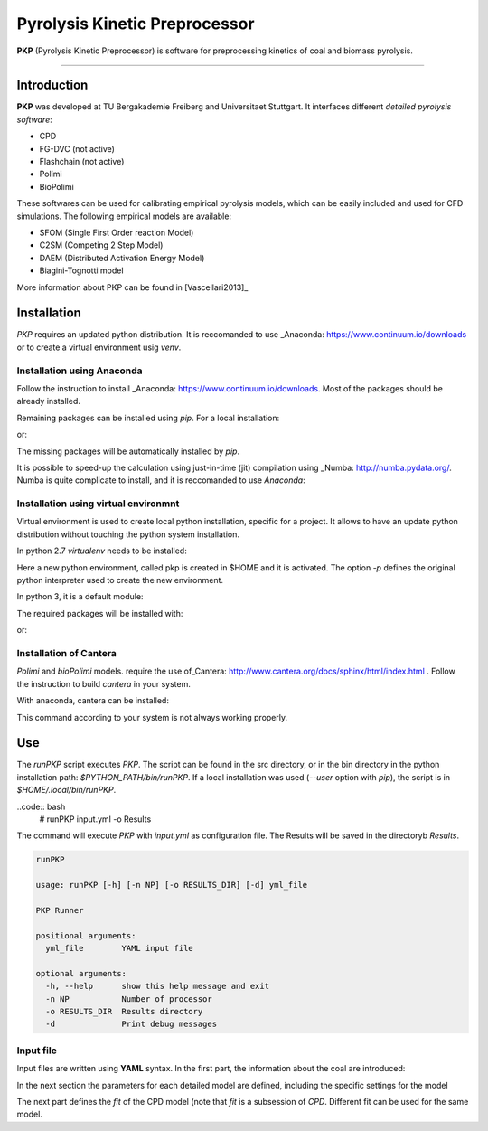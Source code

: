Pyrolysis Kinetic Preprocessor
==============================

**PKP** (Pyrolysis Kinetic Preprocessor) is software for preprocessing
kinetics of coal and biomass pyrolysis.

--------------

Introduction
------------

**PKP** was developed at TU Bergakademie Freiberg and Universitaet
Stuttgart. It interfaces different *detailed pyrolysis software*:

-  CPD
-  FG-DVC (not active)
-  Flashchain (not active)
-  Polimi
-  BioPolimi

These softwares can be used for calibrating empirical pyrolysis models,
which can be easily included and used for CFD simulations. The following
empirical models are available:

-  SFOM (Single First Order reaction Model)
-  C2SM (Competing 2 Step Model)
-  DAEM (Distributed Activation Energy Model)
- Biagini-Tognotti model

More information about PKP can be found in  [Vascellari2013]_

Installation
---------

`PKP` requires an updated python distribution. It is reccomanded to
use _Anaconda: https://www.continuum.io/downloads or to create a
virtual environment usig `venv`.

Installation using Anaconda
~~~~~~~~~~~~~~~~~~~~~~

Follow the instruction to install _Anaconda:
https://www.continuum.io/downloads.
Most of the packages should be already installed.

.. code:: bash
	  # conda install matplotlib numpy scipy pandas


Remaining packages can be installed using `pip`. For a local
installation: 

.. code:: bash
	  # pip install . --user

or:

.. code:: bash
	  # pip install . 

The missing packages will be automatically installed by `pip`.

It is possible to speed-up the calculation using just-in-time (jit)
compilation using _Numba: http://numba.pydata.org/. Numba is quite
complicate to install, and it is reccomanded to use `Anaconda`:

.. code:: bash
	  # conda install numba

Installation using virtual environmnt
~~~~~~~~~~~~~~~~~~~~~~~~~~~~~

Virtual environment is used to create local python installation,
specific for a project. It allows to have an update python
distribution without touching the python system installation.

In python 2.7 `virtualenv` needs to be installed:

.. code:: bash
	  # pip install virtualenv
	  # virtualenv -p PYTHON $HOME/pkp
	  # source $HOME/pkp/bin/activate

Here a new python environment, called pkp is created in $HOME and it
is activated. The option `-p` defines the original python interpreter
used to create the new environment.

In python 3, it is a default module:

.. code:: bash
	  # python -m venv -p $HOME/pkp
	  # source $HOME/pkp/bin/activate

The required packages will be installed with:

.. code:: bash
	  # pip install . --user

or:

.. code:: bash
	  # pip install .

Installation of Cantera
~~~~~~~~~~~~~~~~~~

`Polimi` and `bioPolimi` models. require the use of_Cantera:
http://www.cantera.org/docs/sphinx/html/index.html .
Follow the instruction to build `cantera` in your system.

With anaconda, cantera can be installed:

.. code:: bash
	  # conda install -c cantera cantera=2.3.0


This command according to your system is not always working properly.


Use
---

The `runPKP` script executes `PKP`. The script can be found in the src
directory, or in the bin directory in the python installation path:
`$PYTHON_PATH/bin/runPKP`.
If a local installation was used (`--user` option with `pip`), the
script is in `$HOME/.local/bin/runPKP`.

..code:: bash
	  # runPKP input.yml -o Results

The command will execute `PKP` with `input.yml` as configuration
file. The Results will be saved in the directoryb `Results`.

.. code:: bash

    runPKP

    usage: runPKP [-h] [-n NP] [-o RESULTS_DIR] [-d] yml_file

    PKP Runner

    positional arguments:
      yml_file        YAML input file

    optional arguments:
      -h, --help      show this help message and exit
      -n NP           Number of processor
      -o RESULTS_DIR  Results directory
      -d              Print debug messages


.. _input-file-label:

Input file
~~~~~~~~~~


Input files are written using **YAML** syntax. In the first part, the
information about the coal are introduced:

.. code:: yaml
    # PKP input file
    # use empty for None
    #Proximate Analysis (in percent, as received):
    # The values are normalized during the execution of PKP
    Coal:
      proximate_analysis:
        FC: 45.1
        VM: 50.6
        Moist: 19.0
        Ash: 4.3
      ultimate_analysis:
        C: 69
        H: 5
        N: 0.8
        O: 24.7
        S: 0.5
      #Higher Heating Value, as received, in MJ/kg:
      # with HHV=0.0 it is calculated with the Dulong formula
      HHV :   0.0 
      rho_dry : 1310 # kg/m3

In the next section the parameters for each detailed model are
defined, including the specific settings for the model

.. code:: yaml
    # name of the detailed model
    CPD:
      # define if the model is active
      active : true
      dt: 1e-5
      increment: 5
      dt_max: 1e-5
      nmr_parameters: 

The next part defines the `fit` of the CPD model (note that `fit` is a
subsession of `CPD`. Different fit can be used for the same model.

.. code:: yaml
      fit: 
        fit0:
          model: SFOR
          species: volatiles
          parameters_min: [1e4, 50e6, 0.4]
          parameters_max: [1e9, 200e6, 0.8]
          parameters_init: [1e5, 100e6, 0.5] # not required by evolve
          method: evolve+min
          # from here parameters of evolve
          npop: 40
          ngen: 100
          mu: 40
          lambda_: 40
          cxpb: 0.5
          mutpb: 0.5
       fit: 
        fit1:
          model: DAEM
          species: volatiles
          parameters_min: [1e4, 50e6, 5e6, 0.4]
          parameters_max: [1e9, 200e6, 20e6, 0.8]
          parameters_init: [1e5, 100e6, 10e6, 0.5] # not required by evolve
          method: evolve+min
          # from here parameters of evolve
          npop: 40
          ngen: 100
          mu: 40
          lambda_: 40
          cxpb: 0.5
          mutpb: 0.5


    Polimi:
      active: true
      backend: dopri5
      mechanism:
      fit:
        fit0:
         model: SFOR
          species: volatiles
          parameters_min: [1e5, 50e6, 0.6]
          parameters_max: [1e8, 200e6, 0.7]
          parameters_init: [1e5, 100e6, 0.65] # not required by evolve
          method: evolve
          # from here parameters of evolve
          npop: 60
          ngen: 40
          mu: 60
          lambda_: 40
          cxpb: 0.6
          mutpb: 0.2
        
    BioPolimi:
      active: false
      fit:
      backend: dopri5
      mechanism:

    operating_conditions:
        pressure    : 1.0 #atmosphere
        runs: 3
        run0        : [ [ 0, 500], [ 0.005, 1500], [ 0.02, 1500] ]
        run1        : [ [ 0, 500], [ 0.003, 1300], [ 0.02, 1300] ]
        run2        : [ [ 0, 500], [ 0.01, 1300], [ 0.02, 1300] ]
        run3        : [ [ 0, 500], [ 0.1, 1400], [ 0.5, 2000] ]
        run4        : [ [ 0, 500], [ 0.1, 1400], [ 0.5, 2000] ]
